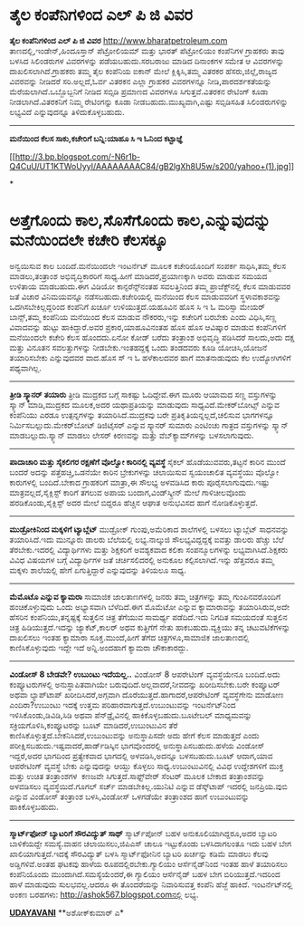 * ﻿ತೈಲ ಕಂಪೆನಿಗಳಿಂದ ಎಲ್ ಪಿ ಜಿ ವಿವರ

 *﻿ತೈಲ ಕಂಪೆನಿಗಳಿಂದ ಎಲ್ ಪಿ ಜಿ ವಿವರ*
 http://www.bharatpetroleum.com ತಾಣದಲ್ಲಿ,ಇಂಡೇನ್,ಹಿಂದೂಸ್ತಾನ್ ಪೆಟ್ರೋಲಿಯಮ್
ಮತ್ತು ಭಾರತ್ ಪೆಟ್ರೋಲಿಯಂ ಕಂಪೆನಿಗಳ ಗ್ರಾಹಕರು ತಾವು ಬಳಸಿದ ಸಿಲಿಂಡರುಗಳ
ವಿವರಗಳನ್ನು ಪಡೆಯಬಹುದು.ಸರಬರಾಜು ಮಾಡಿದ ದಿನಾಂಕಗಳ ಸಮೇತ ಆ ವಿವರಗಳನ್ನು
ದಾಖಲಿಸಲಾಗಿದೆ.ಗ್ರಾಹಕರು ತಮ್ಮ ತೈಲ ಕಂಪೆನಿಯ ಐಕಾನ್ ಮೇಲೆ ಕ್ಲಿಕ್ಕಿಸಿ,ತಮ್ಮ ವಿತರಕರ
ಹೆಸರು,ಜಿಲ್ಲೆ,ರಾಜ್ಯದ ವಿವರವನ್ನು ನೀಡಿದರೆ ಸರಿ.ಅಲ್ಲದೆ,ಓರ್ವ ವಿತರಕನ ಎಲ್ಲಾ
ಗ್ರಾಹಕರ ವಿವರಗಳನ್ನೂ ನೀಡಿ,ಪಾರದರ್ಶಕತೆಯನ್ನು ಮೆರೆಯಲಾಗಿದೆ.ಒಬ್ಬೊಬ್ಬನಿಗೆ ನೀಡಿದ
ಸಬ್ಸಿಡಿ ಪ್ರಮಾಣದ ವಿವರಗಳೂ ಸಿಗುತ್ತವೆ.ವಿತರಕನ ರೇಟಿಂಗ್ ಕೂಡಾ
ನೀಡಲಾಗಿದೆ.ವಿತರಕನಿಗೆ ನಿಮ್ಮ ರೇಟಿಂಗನ್ನು ಕೂಡಾ ನೀಡಬಹುದು.ಮುಖ್ಯವಾಗಿ,ಎಷ್ಟು
ಸಬ್ಸಿಡಿಸಹಿತ ಸಿಲಿಂಡರುಗಳಿನ್ನು ಲಭ್ಯವಿದೆ ಎನ್ನುವುದನ್ನೂ ತಿಳಿದುಕೊಳ್ಳಬಹುದು.

---------------------------------------------------------------------------------
 *ಮನೆಯಿಂದ ಕೆಲಸ ಸಾಕು,ಕಚೇರಿಗೆ ಬನ್ನಿ:ಯಾಹೂ ಸಿ ಇ ಓ‌ನಿಂದ ಕಟ್ಟಾಜ್ಞೆ*

[[http://3.bp.blogspot.com/-N6r1b-Q4CuU/UT1KTWoUyyI/AAAAAAAAC84/gB2lgXh8U5w/s1600/yahoo+(1).jpg][[[http://3.bp.blogspot.com/-N6r1b-Q4CuU/UT1KTWoUyyI/AAAAAAAAC84/gB2lgXh8U5w/s200/yahoo+(1).jpg]]]]

*
* ಅತ್ತೆಗೊಂದು ಕಾಲ,ಸೊಸೆಗೊಂದು ಕಾಲ,ಎನ್ನುವುದನ್ನು ಮನೆಯಿಂದಲೇ ಕಚೇರಿ ಕೆಲಸಕ್ಕೂ
ಅನ್ವಯಿಸುವ ಕಾಲ ಬಂದಿದೆ.ಮನೆಯಿಂದಲೇ ಇಂಟರ್ನೆಟ್ ಮೂಲಕ ಕಚೇರಿಯೊಂದಿಗೆ ಸಂಪರ್ಕ
ಸಾಧಿಸಿ,ತಮ್ಮ ಕೆಲಸ ಮಾಡಲು,ತಂತ್ರಾಂಶ ಅಭಿವೃದ್ಧಿಕಾರರಿಗೆ ಸಾಧ್ಯ.ಹೀಗೆ
ಮಾಡಿದರೆ,ಪ್ರಯಾಣಕ್ಕಾಗಿ ಅವರು ಮಾಡುವ ಸಮಯದ ಉಳಿತಾಯ ಮಾಡಬಹುದು.ಈಗ ವಿಡಿಯೋ
ಕಾನ್ಫರೆನ್ಸ್‌ನಂತಹ ಸವಲತ್ತಿನಿಂದ ತಮ್ಮ ಪ್ರಾಜೆಕ್ಟ್‌ನಲ್ಲಿ ಕೆಲಸ ಮಾಡುವವರ ಜತೆ
ವಿಚಾರ ವಿನಿಮಯವನ್ನೂ ನಡೆಸಬಹುದು.ಕಚೇರಿಯಲ್ಲಿ ಮನೆಯಿಂದ ಕೆಲಸ ಮಾಡುವವರಿಗೆ
ಸ್ಥಳಾವಕಾಶವನ್ನು ಒದಗಿಸಬೇಕಿಲ್ಲದ್ದರಿಂದ ಕಂಪೆನಿಗೆ ಖರ್ಚೂ ಉಳಿಯುತ್ತದೆ.ಯಹೂವಿನ ಹೊಸ
ಸಿ ಇ ಓ ಮರಿಸ್ಸಾ ಮೇಯರ್ ಬಾನ್ಸ್,ತಮ್ಮ ಕಂಪೆನಿಯ ಮನೆಯಿಂದ ಕೆಲಸ ಮಾಡುವ ನೌಕರರು,ಇನ್ನು
ಕಚೇರಿಗೆ ಬರಬೇಕು ಎಂದು ವಿಧಿಸಿ,ಸಣ್ಣ ವಿವಾದವನ್ನು ಹುಟ್ಟು ಹಾಕಿದ್ದಾರೆ.ಅವರ
ಪ್ರಕಾರ,ಯಾಹೂವಿನಂತಹ ಹೊಸ ಹೊಸ ಆವಿಷ್ಕಾರ ಮಾಡುವ ಕಂಪೆನಿಗಳಿಗೆ ಮನೆಯಿಂದಲೇ ಕಚೇರಿ
ಕೆಲಸ ಹೊಂದದು.ಏನೋ ಕೋಡ್ ಬರೆದು ತಂತ್ರಾಂಶ ಅಭಿವೃದ್ಧಿ ಪಡಿಸಿದರೆ ಸಾಲದು,ಅದು ದಕ್ಷ
ಮತ್ತು ವಿನೂತನ ಸವಲತ್ತುಗಳನ್ನು ನೀಡಬೇಕು.ಇಂತಹದ್ದಕ್ಕೆ ಒಂದು ತಂಡದವರು ಕೂಡಿ
ಯೋಚಿಸಿ,ಯೋಜನೆ ತಯಾರಿಸಬೇಕು ಎನ್ನುವುದವರ ವಾದ.ಹೊಸ ಸ್ ಇ ಓ ಹಳೆಕಾಲದವರ ಹಾಗೆ
ಮಾತನಾಡುವುದು ಕೆಲ ಉದ್ಯೋಗಿಗಳಿಗೆ ಪಥ್ಯವಾಗಿಲ್ಲ.
 -------------------------------------------------------------
 *ತ್ರೀಡಿ ಸ್ಕ್ಯಾನರ್ ತಯಾರು*
 ತ್ರೀಡಿ ಮುದ್ರಕದ ಬಗ್ಗೆ ಸಾಕಷ್ಟು ಓದಿದ್ದೇವೆ.ಈಗ ಮೂರು ಆಯಾಮದ ಸಣ್ಣ ವಸ್ತುಗಳನ್ನು
ಸ್ಕ್ಯಾನ್ ಮಾಡಿ,ಮುದ್ರಕದ ಮೂಲಕ,ಅದರ ಯಥಾಪ್ರತಿಯನ್ನು ಮಾಡುವುದು
ಸಾಧ್ಯವಿದೆ.ಮೇಕರ್‌ಬೋಟ್ಸ್ ಎನ್ನುವ ಕಂಪೆನಿಯು ಎರಡೂ ಉತ್ಪನ್ನಗಳನ್ನು
ತಯಾರಿಸಿದೆ.ಮುದ್ರಕವು ಬರೇ ಪ್ರತಿಕೃತಿಯನ್ನಲ್ಲದೆ,ಚಲಿಸುವ ಭಾಗಗಳನ್ನೂ
ನಿರ್ಮಿಸಬಲ್ಲುದು.ಮೇಕರ್‌ಬೋಟ್ ಡಿಜಿಟೈಸರ್ ಎನ್ನುವ ಸ್ಕ್ಯಾನರ್ ಸುಮಾರು ಎಂಟಿಂಚು
ಗಾತ್ರದ ವಸ್ತುಗಳನ್ನು ಸ್ಕ್ಯಾನ್ ಮಾಡಬಲ್ಲುದು.ಸ್ಕ್ಯಾನ್ ಮಾಡಲು ಲೇಸರ್ ಕಿರಣವನ್ನು
ಮತ್ತು ವೆಬ್‌ಕ್ಯಾಮ್‌ಗಳನ್ನು ಬಳಸಲಾಗುವುದು.
 --------------------------------------------------------
 *ಪಾದಾಚಾರಿ ಮತ್ತು ಸೈಕಲಿಗರ ರಕ್ಷಣೆಗೆ ವೊಲ್ವೋ ಕಾರಿನಲ್ಲಿ ವ್ಯವಸ್ಥೆ*
 ಸೈಕಲ್ ಹೊಡೆಯುವವರು,ತಟ್ಟನೆ ಕಾರಿನ ಮುಂದೆ ಬಂದರೆ ಅದನ್ನು ಪತ್ತೆಹಚ್ಚಿ,ಒಡನೆಯೇ
ಕಾರಿನ ಬ್ರೇಕುಗಳನ್ನು ಚಲಾಯಿಸುವ ಸ್ವಯಂಚಾಲಿತ ವ್ಯವಸ್ಥೆಯು ವೊಲ್ವೋ ಕಾರುಗಳಲ್ಲಿ
ಬಂದಿದೆ.ಬೇಕಾದ ಗ್ರಾಹಕರಿಗೆ ಮಾತ್ರಾ,ಈ ಸೌಲಭ್ಯ ಅಳವಡಿಸಿದ ಕಾರು
ಪೂರೈಸಲಾಗುವುದು.ಇಷ್ಟು ಮಾತ್ರವಲ್ಲದೆ,ಸೈಕ್ಲಿಸ್ಟ್ ಕಾರಿಗೆ ತಗಲುವ ಅಪಾಯ
ಬಂದಾಗ,ವಿಂಡ್‌ಸ್ಕ್ರೀನ್ ಮೇಲೆ ಗಾಳಿಚೀಲವೊಂದು ಹರಡಿಕೊಂಡು,ಸೈಕ್ಲಿಸ್ಟ್ ಅದರ ಮೇಲೆ
ಬಿದ್ದರೂ ಹೆಚ್ಚಿನ ಆಘಾತ ಅನುಭವಿಸದ ಹಾಗೆ ನೋಡಿಕೊಳ್ಳುತ್ತದೆ.
 ----------------------------------------------------
 *ಮುಡ್ರೋಕಿನಿಂದ ಮಕ್ಕಳಿಗೆ ಟ್ಯಾಬ್ಲೆಟ್*
 ಮುಡ್ರೋಕ್ ಗುಂಪು,ಅಮೆರಿಕಾದ ಶಾಲೆಗಳಲ್ಲಿ ಬಳಸಲು ಟ್ಯಾಬ್ಲೆಟ್ ಸಾಧನವನ್ನು
ತಯಾರಿಸಿದೆ.ಇದು ಮುನ್ನೂರು ಡಾಲರು ಬೆಲೆಯಲ್ಲಿ ಲಭ್ಯ.ನಾಲ್ಕುಜಿ ಸೌಲಭ್ಯವಿದ್ದದ್ದಕ್ಕೆ
ಐವತ್ತು ಡಾಲರು ಹೆಚ್ಚು ಬೆಲೆ ತೆರಬೇಕು.ಇದರಲ್ಲಿ ವಿದ್ಯಾರ್ಥಿಗಳು ಮತ್ತು ಶಿಕ್ಷಕರಿಗೆ
ಅವಶ್ಯಕವಾದ ಕಲಿಕಾ ಸಂಪನ್ಮೂಲಗಳನ್ನು ಲಭ್ಯವಾಗಿಸಿದೆ.ಶಿಕ್ಷಕರು ವಿವಿಧ ವಿಷಯಗಳ ಬಗ್ಗೆ
ವಿದ್ಯಾರ್ಥಿಗಳ ಜತೆ ಚರ್ಚಿಸಲಿದರಲ್ಲಿ ಅನುಕೂಲ ಕಲ್ಪಿಸಲಾಗಿದೆ.ಇನ್ನು ಹೆತ್ತವರೂ ತಮ್ಮ
ಮಕ್ಕಳು ಶಾಲೆಯಲ್ಲಿ ಹೇಗೆ ಏಗುತ್ತಿದ್ದಾರೆ ಎನ್ನುವುದನ್ನು ತಿಳಿಯಲೂ ಸಾಧ್ಯ.
 -----------------------------------
 *ಮೆಮೊಟೊ ಎನ್ನುವ ಕ್ಯಾಮರಾ*
 ಸಾಮಾಜಿಕ ಜಾಲತಾಣಗಳಲ್ಲಿ ಜನರು ತಮ್ಮ ಚಿತ್ರಗಳನ್ನು ತಮ್ಮ ಗುಂಪಿನವರೊಂದಿಗೆ
ಹಂಚಿಕೊಳ್ಳುವುದು ಒಂದು ಅಭ್ಯಾಸವಾಗಿ ಬೆಳೆದಿದೆ.ಈಗ ಮೊಮೆಟೋ ಎನ್ನುವ ಕ್ಯಾಮಾರಾವನ್ನು
ತಯಾರಿಸಿರುವ,ಅದೇ ಹೆಸರಿನ ಕಂಪೆನಿಯು,ತನ್ನಷ್ಟಕ್ಕೆ ಸುತ್ತಲಿನ ಚಿತ್ರ ತೆಗೆಯುವ
ಸಾಮರ್ಥ್ಯ ಪಡೆದಿದೆ.ಇದು ನಿಗದಿತ ಸಮಯದಂತೆ ಸುತ್ತಲಿನ ಚಿತ್ರ ಹಿಡಿಯುತ್ತದೆ.ಇದನ್ನು
ಜ್ಯಾಕೆಟ್,ಕಾಲರ್ ಅಥವ ಕುತ್ತಿಗೆಗೆ ನೇತು ಹಾಕಬಹುದು.ವ್ಯಕ್ತಿಯು ತನ್ನ
ಚಟುವಟಿಕೆಗಳನ್ನು ದಾಖಲಿಸಲು ಇಂತಹ ಕ್ಯಾಮಾರಾ ಸೂಕ್ತ.ಮುಂದೆ,ಹೀಗೆ ತೆಗೆದ
ಚಿತ್ರಗಳೂ,ಸಾಮಾಜಿಕ ಜಾಲತಾಣದಲ್ಲಿ ಕಾಣಿಸಿಕೊಳ್ಳುವುದು ಇದ್ದೇ ಇದೆ ಅನ್ನಿ.ಅಂದಹಾಗೆ
ಕ್ಯಾಮರಾ ಚೌಕಾಕಾರದ್ದು.
 ------------------------------------
 *ವಿಂಡೋಸ್ 8 ಬೇಡವೇ? ಉಬುಂಟು ಇದೆಯಲ್ಲ..*
 ವಿಂಡೋಸ್ 8 ಆಪರೇಟಿಂಗ್ ವ್ಯವಸ್ಥೆಯೇನೂ ಬಂದಿದೆ.ಅದು ಕಂಪ್ಯೂಟರುಗಳಲ್ಲಿ
ಅನುಸ್ಥಾಪಿತವಾಗಿಯೇ ಬರುವುದಿದೆ.ಅಲ್ಲವಾದರೆ,ನೀವದನ್ನು ಖರೀದಿಸಬೇಕು.ಬರೇ ಕಂಪ್ಯೂಟರ್
ಅಥವಾ ಲ್ಯಾಪ್‌ಟಾಪ್ ಖರೀದಿಸಿದರೆ,ಅಗ್ಗವಾಗಿ ದೊರೆಯುತ್ತದೆ.ಹಾಗಾದರೆ,ಆಪರೇಟಿಂಗ್
ವ್ಯವಸ್ಥೆಗೇನು ಮಾಡೋಣ ಎಂದಿರಾ?ಉಬುಂಟು ಇದಕ್ಕೆ ಉತ್ತಮ
ಪರಿಹಾರವಾಗುತ್ತದೆ.ಉಬುಂಟುವನ್ನು ಇಂಟರ್ನೆಟ್‌ನಿಂದ ಇಳಿಸಿಕೊಂಡು,ಡಿವಿಡಿ,ಸಿಡಿ ಅಥವಾ
ಪೆನ್‌ಡ್ರೈವಿನಲ್ಲಿ ಹಾಕಿಕೊಳ್ಳಬಹುದು.ಬೂಟೇಬಲ್ ಮಾಧ್ಯಮವನ್ನು
ಸಕ್ರಿಯಗೊಳಿಸಿ,ಕಂಪ್ಯೂಟರನ್ನು ಬೂಟ್ ಮಾಡಿದರೆ,ಉಬುಂಟುವಿನ ತೆರೆ
ಕಾಣಿಸಿಕೊಳ್ಳುತ್ತದೆ.ಬೇಕನಿಸಿದರೆ,ಉಬುಂಟುವನ್ನು ಅನುಸ್ಥಾಪಿಸದೇ ಅದು ಹೇಗೆ ಕೆಲಸ
ಮಾಡುತ್ತದೆ ಎಂದು ಪರೀಕ್ಷಿಸಬಹುದು.ಇಷ್ಟವಾದರೆ,ಹಾರ್ಡ್‌ಡಿಸ್ಕಿನ ಭಾಗವೊಂದರಲ್ಲಿ
ಅನುಸ್ಥಾಪಿಸಬಹುದು.ಹಳೆಯ ವಿಂಡೋಸ್ ಇದ್ದರೆ,ಅದರ ಭಾಗದಿಂದ ಪ್ರತ್ಯೇಕವಾದ ಭಾಗದಲ್ಲಿ
ಅಳವಡಿಸಿ,ಅದನ್ನೂ ಬಳಸಬಹುದು.ಬೂಟ್ ಆದಾಗ,ಯಾವ ಆಪರೇಟಿಂಗ್ ವ್ಯವಸ್ಥೆ ಬೇಕು
ಎನ್ನುವುದನ್ನು ಆಯ್ದು ಕೊಳ್ಳಲು ಸಾಧ್ಯ.ಉಬುಂಟುವಿನಲ್ಲಿ ವಿವಿಧ ಉದ್ದೇಶಗಳಿಗೆ ಮುಕ್ತ
ಮತ್ತು ಉಚಿತ ತಂತ್ರಾಂಶಗಳ  ಕಣಜವೇ ಸಿಗುತ್ತದೆ.ಸಾಫ್ಟ್‌ವೇರ್ ಸೆಂಟರ್ ಮೂಲಕ ಬೇಕಾದ
ತಂತ್ರಾಂಶವನ್ನು ಅಳವಡಿಸಲು ವ್ಯವಸ್ಥೆಯಿದೆ.ಗೂಗಲ್ ಸರ್ಚ್ ಮಾಡಬೇಕಿಲ್ಲ.ಯುನಿಟಿ ಎನ್ನುವ
ಡೆಸ್ಕ್‌ಟಾಪ್ ಇದರಲ್ಲಿ ಜನಪ್ರಿಯ.ವುಬಿ ಎನ್ನುವ ವಿಂಡೋಸ್ ತಂತ್ರಾಂಶ ಬಳಸಿ,ವಿಂಡೋಸ್
ಒಳಗಡೆಯೇ ತಂತ್ರಾಂಶದ ಹಾಗೆ ಉಬುಂಟುವನ್ನು ಹಾಕಿಕೊಳ್ಳಬಹುದು.
 ----------------------------------
 *ಸ್ಮಾರ್ಟ್‌ಫೋನ್ ಬ್ಯಾಟರಿಗೆ ಸೌರವಿದ್ಯುತ್ ಸಾಥ್*
 ಸ್ಮಾರ್ಟ್‌ಪೋನ್ ಬಹಳ ಅನುಕೂಲಿಯಾಗಿದ್ದರೂ,ಅದರ ಬ್ಯಾಟರಿ ಬಾಳಿಕೆಯದ್ದೇ ಸಮಸ್ಯೆ.ವಾಹನ
ಚಲಾಯಿಸಲು,ಜಿಪಿಎಸ್ ಚಾಲೂ ಇಟ್ಟುಕೊಂಡು ಬಳಸಿದಾಗಲಂತೂ ಇದು ಬಹಳ ಬೇಗ
ಖಾಲಿಯಾಗುತ್ತದೆ.ಇದಕ್ಕೆ ಸೌರವಿದ್ಯುತ್ ಬಳಸಿ ಸ್ಮಾರ್ಟ್‌ಫೋನಿನ ಬ್ಯಾಟರಿ ಖರ್ಚನ್ನು
ಕಡಿಮೆ ಮಾಡಲು ಕೆಲವು ಅಡ್ಡಿಗಳಿವೆ.ಅಂತಹ ಘಟಕವು ಹಾಳೆಯ ರೂಪದಲ್ಲಿರಬೇಕು.ಗ್ಯಾಲಿಯಂ
ಆರ್ಸೆನೈಡ್‌ನಿಂದ ಇಂತಹ ಹಾಳೆ ತಯಾರಿಸಲು ಕಂಪೆನಿಯೊಂದು ಮುಂದಾಗಿದೆ.ಸಮಸ್ಯೆಯೆಂದರೆ,ಈ
ಗ್ಯಾಲಿಯಂ ಆರ್ಸೆನೈಡ್ ಬಹಳ ಬೇಗ ಬಿರಿಯುತ್ತದೆ.ಇದರಿಂದ ಹಾಳೆ ಮಾಡುವುದು
ಸುಲಭವಲ್ಲ.ಆದರೂ ಈ ತೊಂದರೆಯನ್ನು ನಿವಾರಿಸುವತ್ತ ಕಂಪೆನಿ ಹೆಜ್ಜೆ ಹಾಕಿದೆ.
 ಇಂಟ‌ರ್ನೆಟ್‌ನಲ್ಲಿ ಅಂಕಣ ಬರಹಗಳು: http://ashok567.blogspot.comನಲ್ಲಿ ಲಭ್ಯ.

*[[http://epaper.udayavani.com/PDFDisplay.aspx?Er=1&Edn=MANIPAL&Id=1222010][UDAYAVANI]]*
 **ಅಶೋಕ್‌ಕುಮಾರ್ ಎ*


